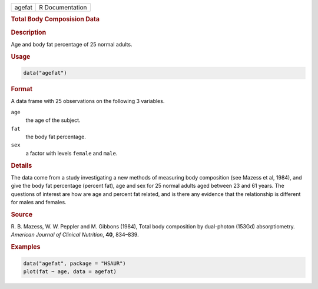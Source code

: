 .. container::

   ====== ===============
   agefat R Documentation
   ====== ===============

   .. rubric:: Total Body Composision Data
      :name: agefat

   .. rubric:: Description
      :name: description

   Age and body fat percentage of 25 normal adults.

   .. rubric:: Usage
      :name: usage

   .. code:: R

      data("agefat")

   .. rubric:: Format
      :name: format

   A data frame with 25 observations on the following 3 variables.

   ``age``
      the age of the subject.

   ``fat``
      the body fat percentage.

   ``sex``
      a factor with levels ``female`` and ``male``.

   .. rubric:: Details
      :name: details

   The data come from a study investigating a new methods of measuring
   body composition (see Mazess et al, 1984), and give the body fat
   percentage (percent fat), age and sex for 25 normal adults aged
   between 23 and 61 years. The questions of interest are how are age
   and percent fat related, and is there any evidence that the
   relationship is different for males and females.

   .. rubric:: Source
      :name: source

   R. B. Mazess, W. W. Peppler and M. Gibbons (1984), Total body
   composition by dual-photon (153Gd) absorptiometry. *American Journal
   of Clinical Nutrition*, **40**, 834–839.

   .. rubric:: Examples
      :name: examples

   .. code:: R

        data("agefat", package = "HSAUR")
        plot(fat ~ age, data = agefat)
